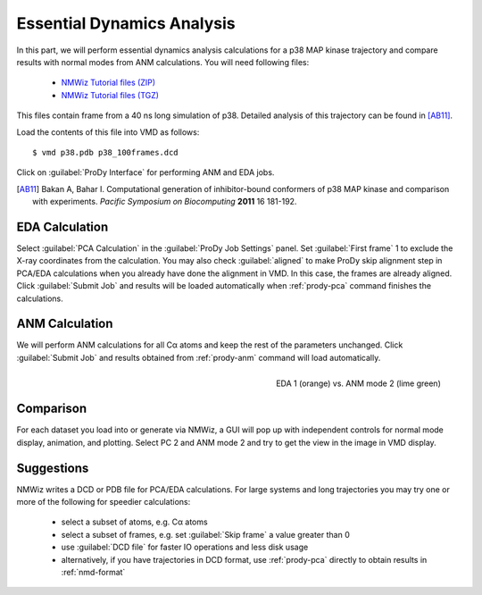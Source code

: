 Essential Dynamics Analysis
===============================================================================

In this part, we will perform essential dynamics analysis calculations
for a p38 MAP kinase trajectory and compare results with normal modes from
ANM calculations.  You will need following files:

  * `NMWiz Tutorial files (ZIP) <nmwiz_tutorial_files.zip>`_
  * `NMWiz Tutorial files (TGZ) <nmwiz_tutorial_files.tgz>`_

This files contain frame from a 40 ns long simulation of p38.
Detailed analysis of this trajectory can be found in [AB11]_.

Load the contents of this file into VMD as follows::

  $ vmd p38.pdb p38_100frames.dcd


Click on :guilabel:`ProDy Interface` for performing ANM and EDA jobs.

.. [AB11] Bakan A, Bahar I. Computational generation of inhibitor-bound
   conformers of p38 MAP kinase and comparison with experiments. *Pacific
   Symposium on Biocomputing* **2011** 16 181-192.

EDA Calculation
-------------------------------------------------------------------------------

Select :guilabel:`PCA Calculation` in the :guilabel:`ProDy Job Settings` panel.
Set :guilabel:`First frame` 1 to exclude the X-ray coordinates from the
calculation.  You may also check :guilabel:`aligned` to make ProDy skip
alignment step in PCA/EDA calculations when you already have done the alignment
in VMD. In this case, the frames are already aligned.
Click :guilabel:`Submit Job` and results will be loaded automatically when
:ref:`prody-pca` command finishes the calculations.

ANM Calculation
-------------------------------------------------------------------------------

We will perform ANM calculations for all Cα atoms and keep the rest of the
parameters unchanged.  Click :guilabel:`Submit Job` and results obtained from
:ref:`prody-anm` command will load automatically.

.. figure:: /_static/nmwiz_p38_EDA1vsANM1.png
   :align: right
   :scale: 50 %

   EDA 1 (orange) vs. ANM mode 2 (lime green)

Comparison
-------------------------------------------------------------------------------

For each dataset you load into or generate via NMWiz, a GUI will pop up with
independent controls for normal mode display, animation, and plotting. Select
PC 2 and ANM mode 2 and try to get the view in the image in VMD display.


Suggestions
-------------------------------------------------------------------------------

NMWiz writes a DCD or PDB file for PCA/EDA calculations.  For large systems
and long trajectories you may try one or more of the following for speedier
calculations:

  * select a subset of atoms, e.g. Cα atoms
  * select a subset of frames, e.g. set :guilabel:`Skip frame` a value
    greater than 0
  * use :guilabel:`DCD file` for faster IO operations and less disk usage
  * alternatively, if you have trajectories in DCD format, use :ref:`prody-pca`
    directly to obtain results in :ref:`nmd-format`
